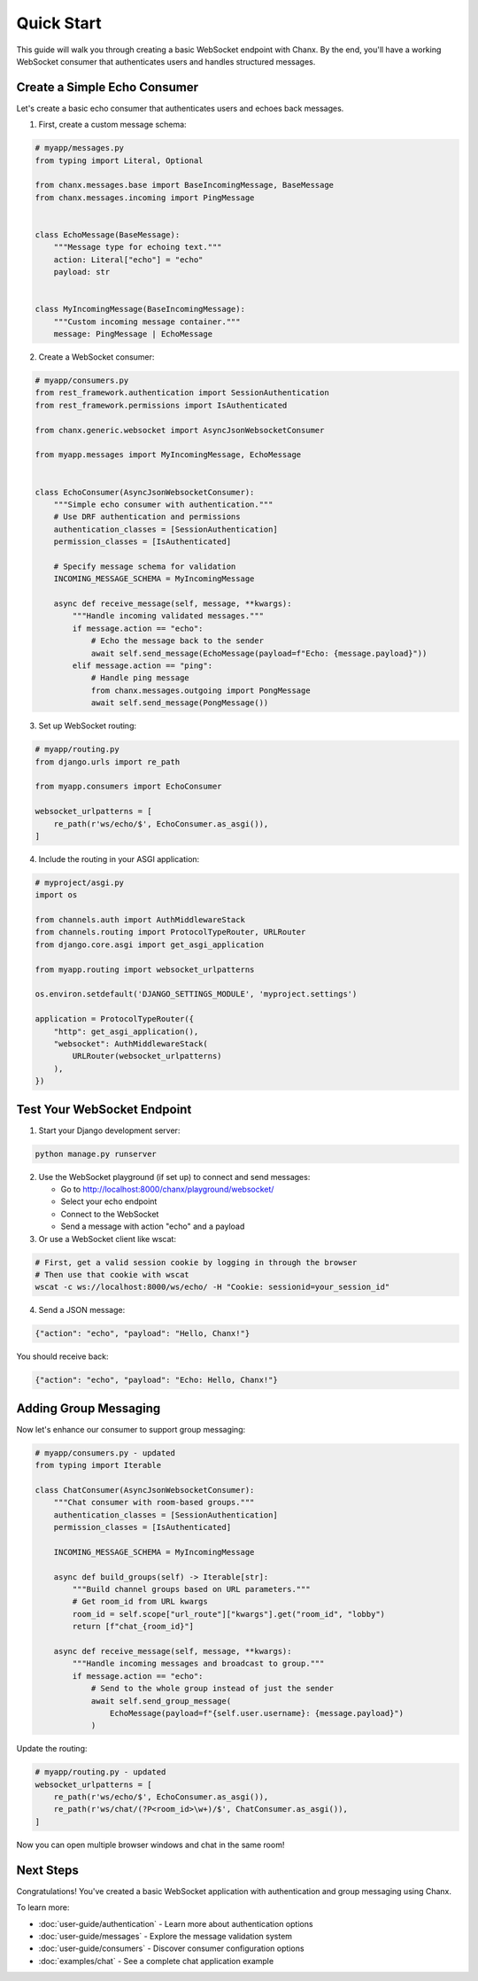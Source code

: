 Quick Start
===========
This guide will walk you through creating a basic WebSocket endpoint with Chanx. By the end, you'll have a working WebSocket consumer that authenticates users and handles structured messages.

Create a Simple Echo Consumer
-----------------------------
Let's create a basic echo consumer that authenticates users and echoes back messages.

1. First, create a custom message schema:

.. code-block:: python

    # myapp/messages.py
    from typing import Literal, Optional

    from chanx.messages.base import BaseIncomingMessage, BaseMessage
    from chanx.messages.incoming import PingMessage


    class EchoMessage(BaseMessage):
        """Message type for echoing text."""
        action: Literal["echo"] = "echo"
        payload: str


    class MyIncomingMessage(BaseIncomingMessage):
        """Custom incoming message container."""
        message: PingMessage | EchoMessage

2. Create a WebSocket consumer:

.. code-block:: python

    # myapp/consumers.py
    from rest_framework.authentication import SessionAuthentication
    from rest_framework.permissions import IsAuthenticated

    from chanx.generic.websocket import AsyncJsonWebsocketConsumer

    from myapp.messages import MyIncomingMessage, EchoMessage


    class EchoConsumer(AsyncJsonWebsocketConsumer):
        """Simple echo consumer with authentication."""
        # Use DRF authentication and permissions
        authentication_classes = [SessionAuthentication]
        permission_classes = [IsAuthenticated]

        # Specify message schema for validation
        INCOMING_MESSAGE_SCHEMA = MyIncomingMessage

        async def receive_message(self, message, **kwargs):
            """Handle incoming validated messages."""
            if message.action == "echo":
                # Echo the message back to the sender
                await self.send_message(EchoMessage(payload=f"Echo: {message.payload}"))
            elif message.action == "ping":
                # Handle ping message
                from chanx.messages.outgoing import PongMessage
                await self.send_message(PongMessage())

3. Set up WebSocket routing:

.. code-block:: python

    # myapp/routing.py
    from django.urls import re_path

    from myapp.consumers import EchoConsumer

    websocket_urlpatterns = [
        re_path(r'ws/echo/$', EchoConsumer.as_asgi()),
    ]

4. Include the routing in your ASGI application:

.. code-block:: python

    # myproject/asgi.py
    import os

    from channels.auth import AuthMiddlewareStack
    from channels.routing import ProtocolTypeRouter, URLRouter
    from django.core.asgi import get_asgi_application

    from myapp.routing import websocket_urlpatterns

    os.environ.setdefault('DJANGO_SETTINGS_MODULE', 'myproject.settings')

    application = ProtocolTypeRouter({
        "http": get_asgi_application(),
        "websocket": AuthMiddlewareStack(
            URLRouter(websocket_urlpatterns)
        ),
    })

Test Your WebSocket Endpoint
----------------------------
1. Start your Django development server:

.. code-block:: bash

    python manage.py runserver

2. Use the WebSocket playground (if set up) to connect and send messages:

   * Go to http://localhost:8000/chanx/playground/websocket/
   * Select your echo endpoint
   * Connect to the WebSocket
   * Send a message with action "echo" and a payload

3. Or use a WebSocket client like wscat:

.. code-block:: bash

    # First, get a valid session cookie by logging in through the browser
    # Then use that cookie with wscat
    wscat -c ws://localhost:8000/ws/echo/ -H "Cookie: sessionid=your_session_id"

4. Send a JSON message:

.. code-block:: json

    {"action": "echo", "payload": "Hello, Chanx!"}

You should receive back:

.. code-block:: json

    {"action": "echo", "payload": "Echo: Hello, Chanx!"}

Adding Group Messaging
----------------------
Now let's enhance our consumer to support group messaging:

.. code-block:: python

    # myapp/consumers.py - updated
    from typing import Iterable

    class ChatConsumer(AsyncJsonWebsocketConsumer):
        """Chat consumer with room-based groups."""
        authentication_classes = [SessionAuthentication]
        permission_classes = [IsAuthenticated]

        INCOMING_MESSAGE_SCHEMA = MyIncomingMessage

        async def build_groups(self) -> Iterable[str]:
            """Build channel groups based on URL parameters."""
            # Get room_id from URL kwargs
            room_id = self.scope["url_route"]["kwargs"].get("room_id", "lobby")
            return [f"chat_{room_id}"]

        async def receive_message(self, message, **kwargs):
            """Handle incoming messages and broadcast to group."""
            if message.action == "echo":
                # Send to the whole group instead of just the sender
                await self.send_group_message(
                    EchoMessage(payload=f"{self.user.username}: {message.payload}")
                )

Update the routing:

.. code-block:: python

    # myapp/routing.py - updated
    websocket_urlpatterns = [
        re_path(r'ws/echo/$', EchoConsumer.as_asgi()),
        re_path(r'ws/chat/(?P<room_id>\w+)/$', ChatConsumer.as_asgi()),
    ]

Now you can open multiple browser windows and chat in the same room!

Next Steps
----------
Congratulations! You've created a basic WebSocket application with authentication and group messaging using Chanx.

To learn more:

* :doc:`user-guide/authentication` - Learn more about authentication options
* :doc:`user-guide/messages` - Explore the message validation system
* :doc:`user-guide/consumers` - Discover consumer configuration options
* :doc:`examples/chat` - See a complete chat application example
